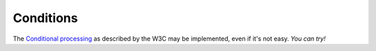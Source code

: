 ============
 Conditions
============

The `Conditional processing
<http://www.w3.org/TR/SVG11/struct.html#ConditionalProcessing>`_ as described
by the W3C may be implemented, even if it's not easy. *You can try!*
